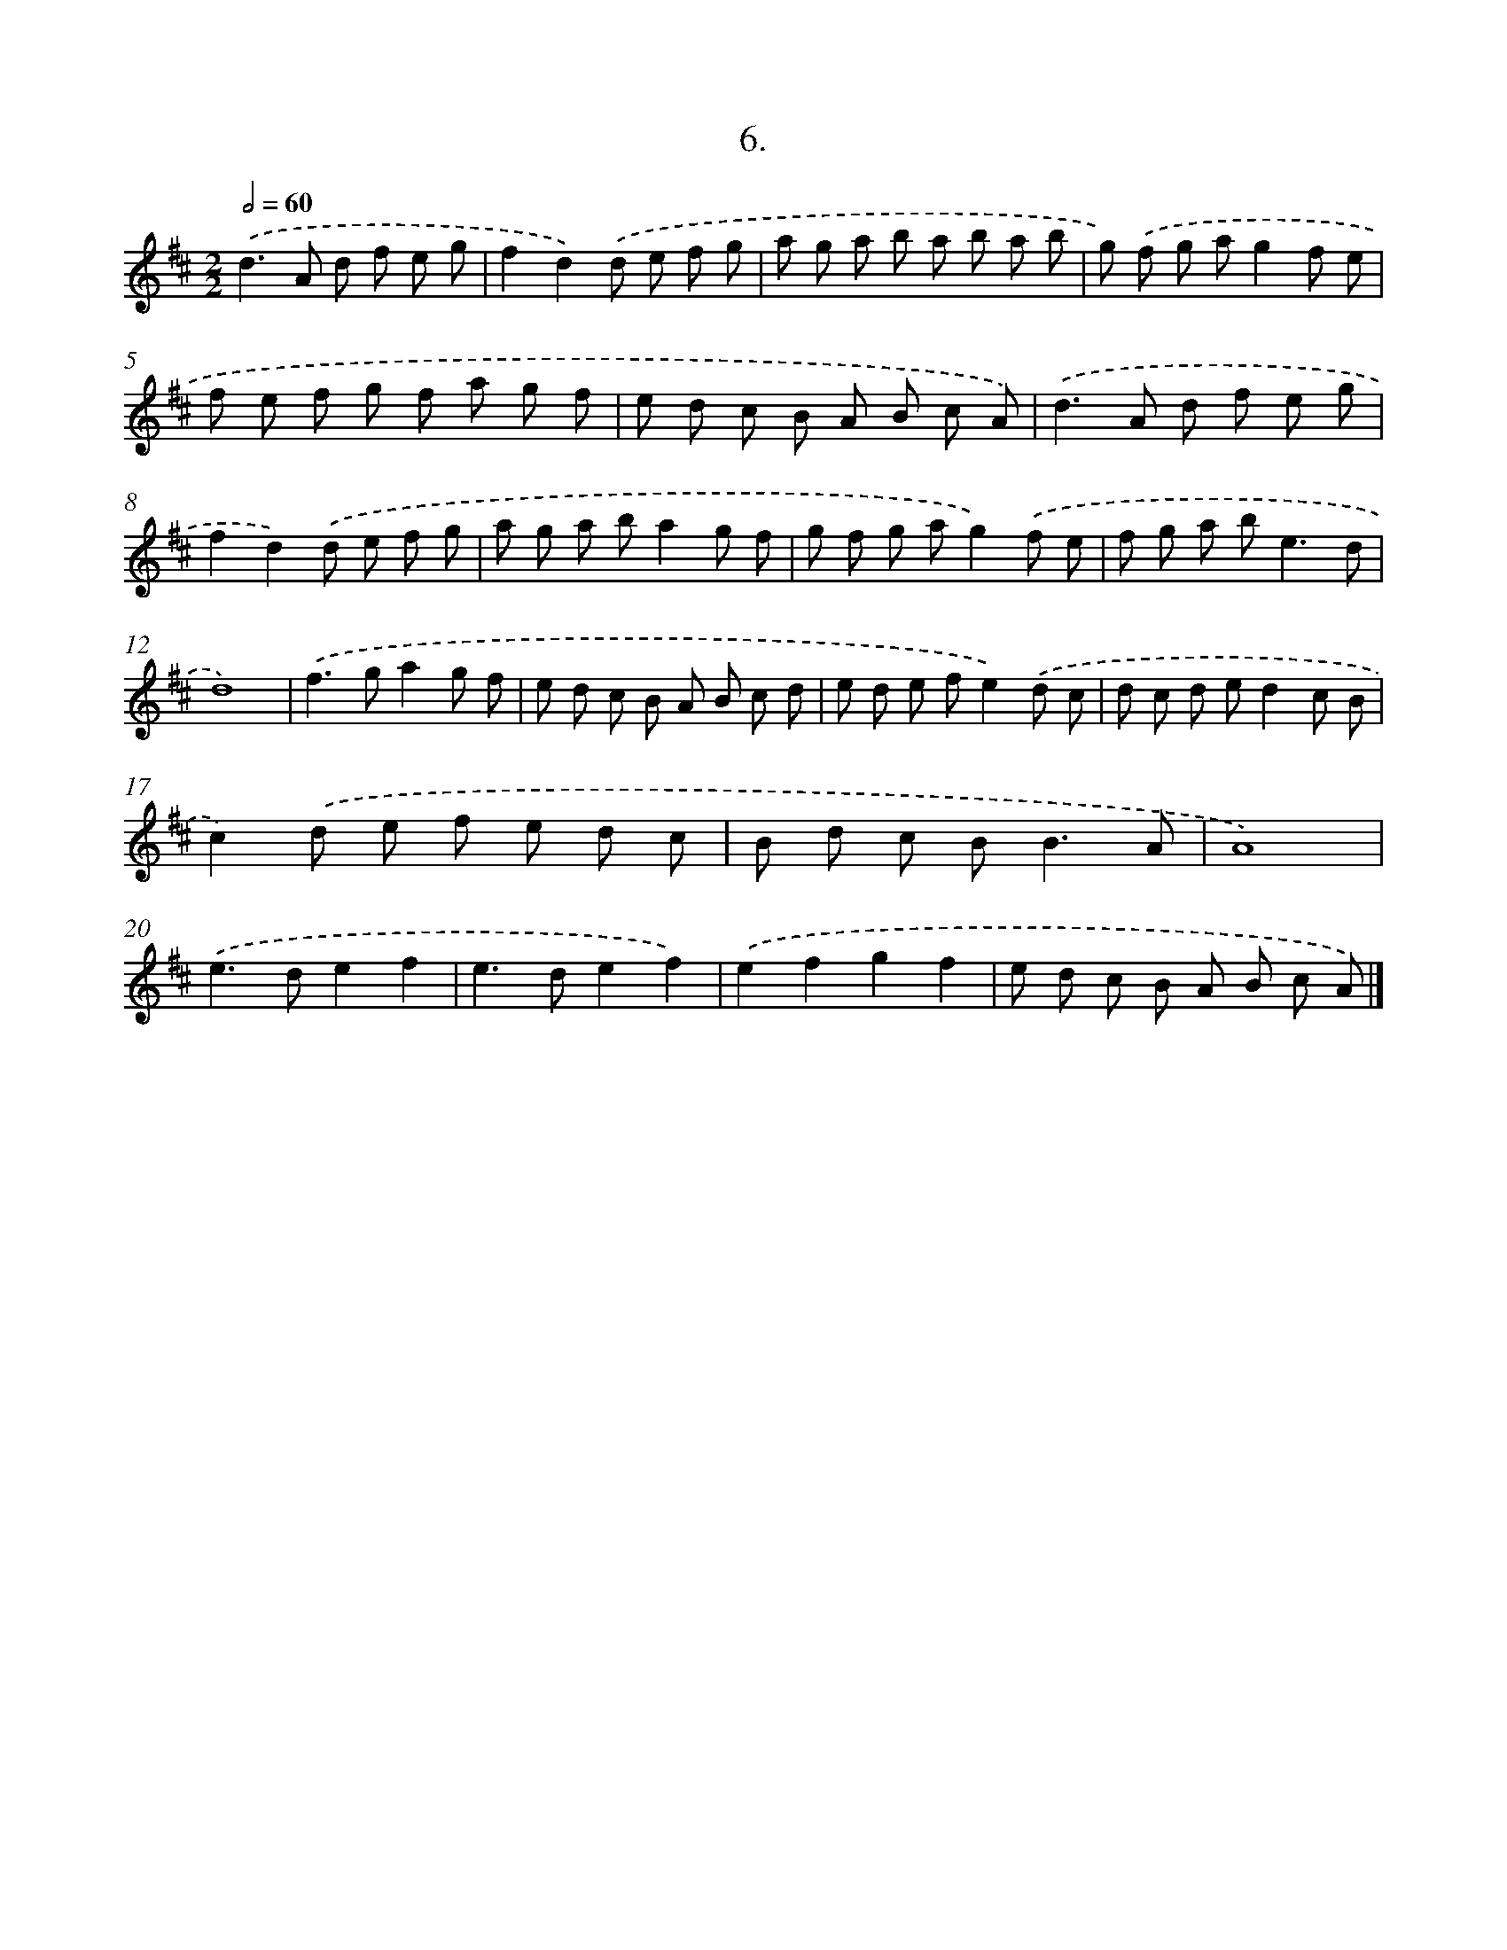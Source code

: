 X: 14025
T: 6.
%%abc-version 2.0
%%abcx-abcm2ps-target-version 5.9.1 (29 Sep 2008)
%%abc-creator hum2abc beta
%%abcx-conversion-date 2018/11/01 14:37:40
%%humdrum-veritas 1476682096
%%humdrum-veritas-data 2654919346
%%continueall 1
%%barnumbers 0
L: 1/8
M: 2/2
Q: 1/2=60
K: D clef=treble
.('d2>A2 d f e g |
f2d2).('d e f g |
a g a b a b a b |
g) .('f g ag2f e |
f e f g f a g f |
e d c B A B c A) |
.('d2>A2 d f e g |
f2d2).('d e f g |
a g a ba2g f |
g f g ag2).('f e |
f g a b2<e2d |
d8) |
.('f2>g2a2g f |
e d c B A B c d |
e d e fe2).('d c |
d c d ed2c B |
c2).('d e f e d c |
B d c B2<B2A |
A8) |
.('e2>d2e2f2 |
e2>d2e2f2) |
.('e2f2g2f2 |
e d c B A B c A) |]
